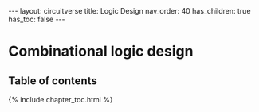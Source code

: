 #+OPTIONS: toc:nil todo:nil title:nil author:nil date:nil

#+BEGIN_EXPORT html
---
layout: circuitverse
title: Logic Design
nav_order: 40
has_children: true
has_toc: false
---
#+END_EXPORT

* Combinational logic design
  :PROPERTIES:
  :JTD:      {: .no_toc}
  :END:
  
** Table of contents
   :PROPERTIES:
   :JTD:      {: .no_toc .text-delta}
   :END:

#+BEGIN_EXPORT html
{% include chapter_toc.html %}
#+END_EXPORT

